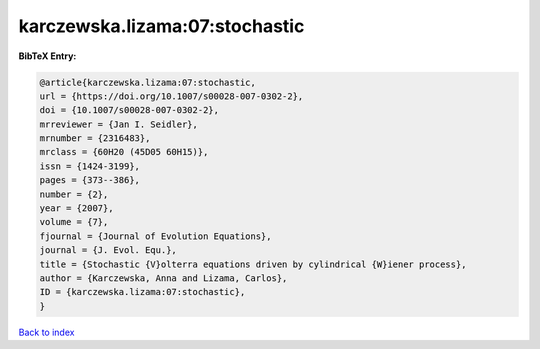 karczewska.lizama:07:stochastic
===============================

.. :cite:t:`karczewska.lizama:07:stochastic`

.. bibliography:: ../../All.bib

**BibTeX Entry:**

.. code-block:: bibtex

   @article{karczewska.lizama:07:stochastic,
   url = {https://doi.org/10.1007/s00028-007-0302-2},
   doi = {10.1007/s00028-007-0302-2},
   mrreviewer = {Jan I. Seidler},
   mrnumber = {2316483},
   mrclass = {60H20 (45D05 60H15)},
   issn = {1424-3199},
   pages = {373--386},
   number = {2},
   year = {2007},
   volume = {7},
   fjournal = {Journal of Evolution Equations},
   journal = {J. Evol. Equ.},
   title = {Stochastic {V}olterra equations driven by cylindrical {W}iener process},
   author = {Karczewska, Anna and Lizama, Carlos},
   ID = {karczewska.lizama:07:stochastic},
   }

`Back to index <../index>`_
